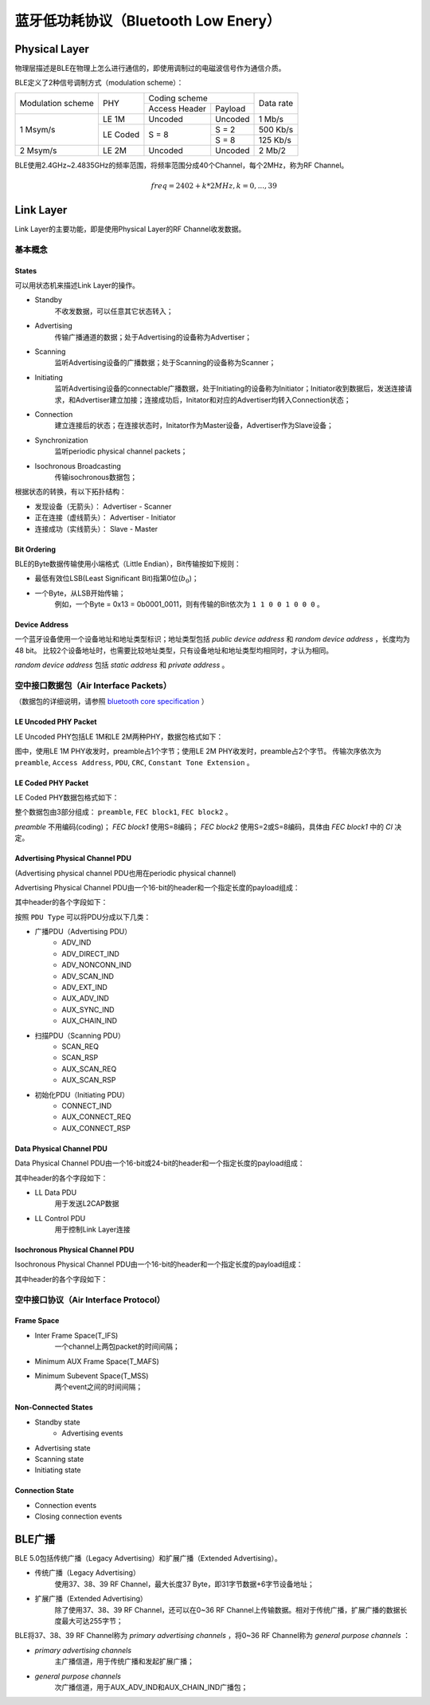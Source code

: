

蓝牙低功耗协议（Bluetooth Low Enery）
=====================================

..  image:: img/low-energy/ble.gif
    :scale: 80 %
    :align: center


Physical Layer
--------------

物理层描述是BLE在物理上怎么进行通信的，即使用调制过的电磁波信号作为通信介质。

BLE定义了2种信号调制方式（modulation scheme）：

+-------------------+----------+-------------------------+-----------+
|                   |          | Coding scheme           |           |
| Modulation scheme | PHY      +---------------+---------+ Data rate |
|                   |          | Access Header | Payload |           |
+-------------------+----------+---------------+---------+-----------+
|                   | LE 1M    | Uncoded       | Uncoded | 1 Mb/s    |
|                   +----------+---------------+---------+-----------+
| 1 Msym/s          |          |               | S = 2   | 500 Kb/s  |
|                   | LE Coded | S = 8         +---------+-----------+
|                   |          |               | S = 8   | 125 Kb/s  |
+-------------------+----------+---------------+---------+-----------+
| 2 Msym/s          | LE 2M    | Uncoded       | Uncoded | 2 Mb/2    |
+-------------------+----------+---------------+---------+-----------+

BLE使用2.4GHz~2.4835GHz的频率范围，将频率范围分成40个Channel，每个2MHz，称为RF Channel。

..  math::
    freq = 2402 + k * 2MHz, k = 0, ..., 39


Link Layer
----------

Link Layer的主要功能，即是使用Physical Layer的RF Channel收发数据。

基本概念
''''''''

States
""""""

可以用状态机来描述Link Layer的操作。

..  image:: img/low-energy/ble-state.png
    :scale: 60 %
    :align: center

* Standby
    不收发数据，可以任意其它状态转入；

* Advertising
    传输广播通道的数据；处于Advertising的设备称为Advertiser；

* Scanning
    监听Advertising设备的广播数据；处于Scanning的设备称为Scanner；

* Initiating
    监听Advertising设备的connectable广播数据，处于Initiating的设备称为Initiator；Initiator收到数据后，发送连接请求，和Advertiser建立加接；连接成功后，Initator和对应的Advertiser均转入Connection状态；

* Connection
    建立连接后的状态；在连接状态时，Initator作为Master设备，Advertiser作为Slave设备；

* Synchronization
    监听periodic physical channel packets；

* Isochronous Broadcasting
    传输isochronous数据包；

根据状态的转换，有以下拓扑结构：

..  image:: img/low-energy/le-topology.png
    :scale: 80 %
    :align: center

* 发现设备（无箭头）： Advertiser - Scanner
* 正在连接（虚线箭头）： Advertiser - Initiator
* 连接成功（实线箭头）： Slave - Master 

Bit Ordering
""""""""""""

BLE的Byte数据传输使用小端格式（Little Endian），Bit传输按如下规则：

* 最低有效位LSB(Least Significant Bit)指第0位(:math:`b_0`)；
* 一个Byte，从LSB开始传输；
    例如，一个Byte = 0x13 = 0b0001_0011，则有传输的Bit依次为 ``1 1 0 0 1 0 0 0`` 。

Device Address
""""""""""""""

一个蓝牙设备使用一个设备地址和地址类型标识；地址类型包括 `public device address` 和 `random device address` ，长度均为48 bit。
比较2个设备地址时，也需要比较地址类型，只有设备地址和地址类型均相同时，才认为相同。

`random device address` 包括 `static address` 和 `private address` 。


空中接口数据包（Air Interface Packets）
'''''''''''''''''''''''''''''''''''''''

（数据包的详细说明，请参照 `bluetooth core specification <https://www.bluetooth.com/zh-cn/specifications/bluetooth-core-specification/>`_ ）

LE Uncoded PHY Packet
"""""""""""""""""""""

LE Uncoded PHY包括LE 1M和LE 2M两种PHY，数据包格式如下：

..  image:: img/low-energy/ll-le-uncoded-packet.png
    :scale: 80 %
    :align: center

图中，使用LE 1M PHY收发时，preamble占1个字节；使用LE 2M PHY收发时，preamble占2个字节。
传输次序依次为 ``preamble``, ``Access Address``, ``PDU``, ``CRC``, ``Constant Tone Extension`` 。


LE Coded PHY Packet
"""""""""""""""""""

LE Coded PHY数据包格式如下：

..  image:: img/low-energy/ll-le-coded-packet.png
    :scale: 80 %
    :align: center

整个数据包由3部分组成： ``preamble``, ``FEC block1``, ``FEC block2`` 。

`preamble` 不用编码(coding)；
`FEC block1` 使用S=8编码；
`FEC block2` 使用S=2或S=8编码，具体由 `FEC block1` 中的 `CI` 决定。


Advertising Physical Channel PDU
""""""""""""""""""""""""""""""""

(Advertising physical channel PDU也用在periodic physical channel)

Advertising Physical Channel PDU由一个16-bit的header和一个指定长度的payload组成：

..  image:: img/low-energy/apc-pdu.png
    :scale: 80 %
    :align: center

其中header的各个字段如下：

..  image:: img/low-energy/apc-pdu-header.png
    :scale: 80 %
    :align: center

按照 ``PDU Type`` 可以将PDU分成以下几类：

* 广播PDU（Advertising PDU）
    - ADV_IND
    - ADV_DIRECT_IND
    - ADV_NONCONN_IND
    - ADV_SCAN_IND
    - ADV_EXT_IND
    - AUX_ADV_IND
    - AUX_SYNC_IND
    - AUX_CHAIN_IND

* 扫描PDU（Scanning PDU）
    - SCAN_REQ
    - SCAN_RSP
    - AUX_SCAN_REQ
    - AUX_SCAN_RSP

* 初始化PDU（Initiating PDU）
    - CONNECT_IND
    - AUX_CONNECT_REQ
    - AUX_CONNECT_RSP


Data Physical Channel PDU
"""""""""""""""""""""""""

Data Physical Channel PDU由一个16-bit或24-bit的header和一个指定长度的payload组成：

..  image:: img/low-energy/dpc-pdu.png
    :scale: 80 %
    :align: center

其中header的各个字段如下：

..  image:: img/low-energy/dpc-pdu-header.png
    :scale: 80 %
    :align: center

* LL Data PDU
    用于发送L2CAP数据

* LL Control PDU
    用于控制Link Layer连接


Isochronous Physical Channel PDU
""""""""""""""""""""""""""""""""

Isochronous Physical Channel PDU由一个16-bit的header和一个指定长度的payload组成：

..  image:: img/low-energy/ipc-pdu.png
    :scale: 80 %
    :align: center

其中header的各个字段如下：

..  image:: img/low-energy/ipc-pdu-header.png
    :scale: 80 %
    :align: center


空中接口协议（Air Interface Protocol）
''''''''''''''''''''''''''''''''''''''

Frame Space
"""""""""""

* Inter Frame Space(T_IFS)
    一个channel上两包packet的时间间隔；
* Minimum AUX Frame Space(T_MAFS)

..  image:: img/low-energy/mafs.png
    :scale: 80 %
    :align: center

* Minimum Subevent Space(T_MSS)
    两个event之间的时间间隔；

..  image:: img/low-energy/mss.png
    :scale: 80 %
    :align: center


Non-Connected States
""""""""""""""""""""

* Standby state
    - Advertising events
* Advertising state
* Scanning state
* Initiating state

Connection State
""""""""""""""""""""

* Connection events
* Closing connection events


BLE广播
-------

BLE 5.0包括传统广播（Legacy Advertising）和扩展广播（Extended Advertising）。

* 传统广播（Legacy Advertising）
    使用37、38、39 RF Channel，最大长度37 Byte，即31字节数据+6字节设备地址；
* 扩展广播（Extended Advertising）
    除了使用37、38、39 RF Channel，还可以在0~36 RF Channel上传输数据。相对于传统广播，扩展广播的数据长度最大可达255字节；

BLE将37、38、39 RF Channel称为 `primary advertising channels` ，将0~36 RF Channel称为 `general purpose channels` ：

* `primary advertising channels`
    主广播信道，用于传统广播和发起扩展广播；
* `general purpose channels`
    次广播信道，用于AUX_ADV_IND和AUX_CHAIN_IND广播包；
 
